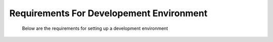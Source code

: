 #########################################
Requirements For Developement Environment
#########################################
 Below are the requirements for setting up a development environment
 

